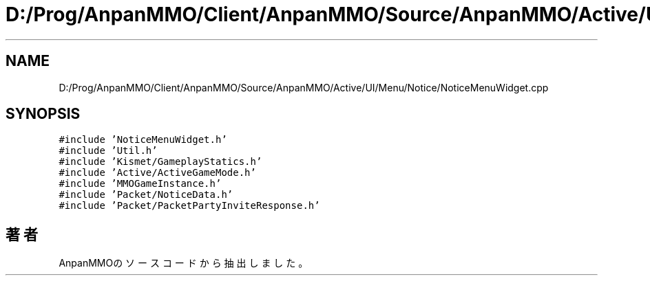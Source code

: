 .TH "D:/Prog/AnpanMMO/Client/AnpanMMO/Source/AnpanMMO/Active/UI/Menu/Notice/NoticeMenuWidget.cpp" 3 "2018年12月20日(木)" "AnpanMMO" \" -*- nroff -*-
.ad l
.nh
.SH NAME
D:/Prog/AnpanMMO/Client/AnpanMMO/Source/AnpanMMO/Active/UI/Menu/Notice/NoticeMenuWidget.cpp
.SH SYNOPSIS
.br
.PP
\fC#include 'NoticeMenuWidget\&.h'\fP
.br
\fC#include 'Util\&.h'\fP
.br
\fC#include 'Kismet/GameplayStatics\&.h'\fP
.br
\fC#include 'Active/ActiveGameMode\&.h'\fP
.br
\fC#include 'MMOGameInstance\&.h'\fP
.br
\fC#include 'Packet/NoticeData\&.h'\fP
.br
\fC#include 'Packet/PacketPartyInviteResponse\&.h'\fP
.br

.SH "著者"
.PP 
 AnpanMMOのソースコードから抽出しました。

